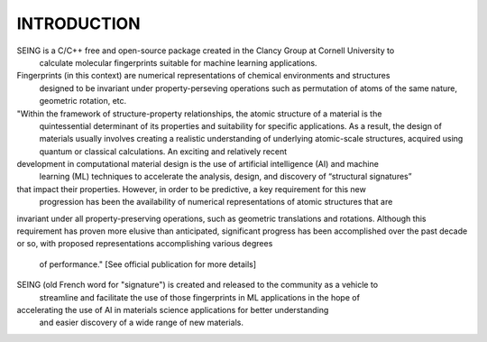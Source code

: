INTRODUCTION
=============

SEING is a C/C++ free and open-source package created in the Clancy Group at Cornell University to
 calculate molecular fingerprints suitable for machine learning applications.

Fingerprints (in this context) are numerical representations of chemical environments and structures
 designed to be invariant under property-perseving operations such as permutation of atoms of the
 same nature, geometric rotation, etc. 

"Within the framework of structure-property relationships, the atomic structure of a material is the
 quintessential determinant of its properties and suitability for specific applications. As a result,
 the design of materials usually involves creating a realistic understanding of underlying atomic-scale
 structures, acquired using quantum or classical calculations. An exciting and relatively recent 
development in computational material design is the use of artificial intelligence (AI) and machine
 learning (ML) techniques to accelerate the analysis, design, and discovery of “structural signatures” 
that impact their properties. However, in order to be predictive, a key requirement for this new
 progression has been the availability of numerical representations of atomic structures that are 
invariant under all property-preserving operations, such as geometric translations and rotations. 
Although this requirement has proven more elusive than anticipated, significant progress has been 
accomplished over the past decade or so, with proposed representations accomplishing various degrees
 of performance." [See official publication for more details]

SEING (old French word for "signature") is created and released to the community as a vehicle to
 streamline and facilitate the use of those fingerprints in ML applications in the hope of 
accelerating the use of AI in materials science applications for better understanding
 and easier discovery of a wide range of new materials.

 



